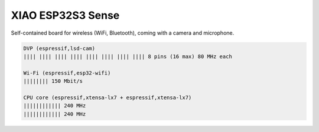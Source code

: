 XIAO ESP32S3 Sense
******************

Self-contained board for wireless (WiFi, Bluetooth),
coming with a camera and microphone.

.. image:: img/Xiao-ESP32-S3-Sense.jpg
   :width: 100%

.. code-block::

   DVP (espressif,lsd-cam)
   |||| |||| |||| |||| |||| |||| |||| |||| 8 pins (16 max) 80 MHz each

   Wi-Fi (espressif,esp32-wifi)
   |||||||| 150 Mbit/s

   CPU core (espressif,xtensa-lx7 + espressif,xtensa-lx7)
   |||||||||||| 240 MHz
   |||||||||||| 240 MHz
